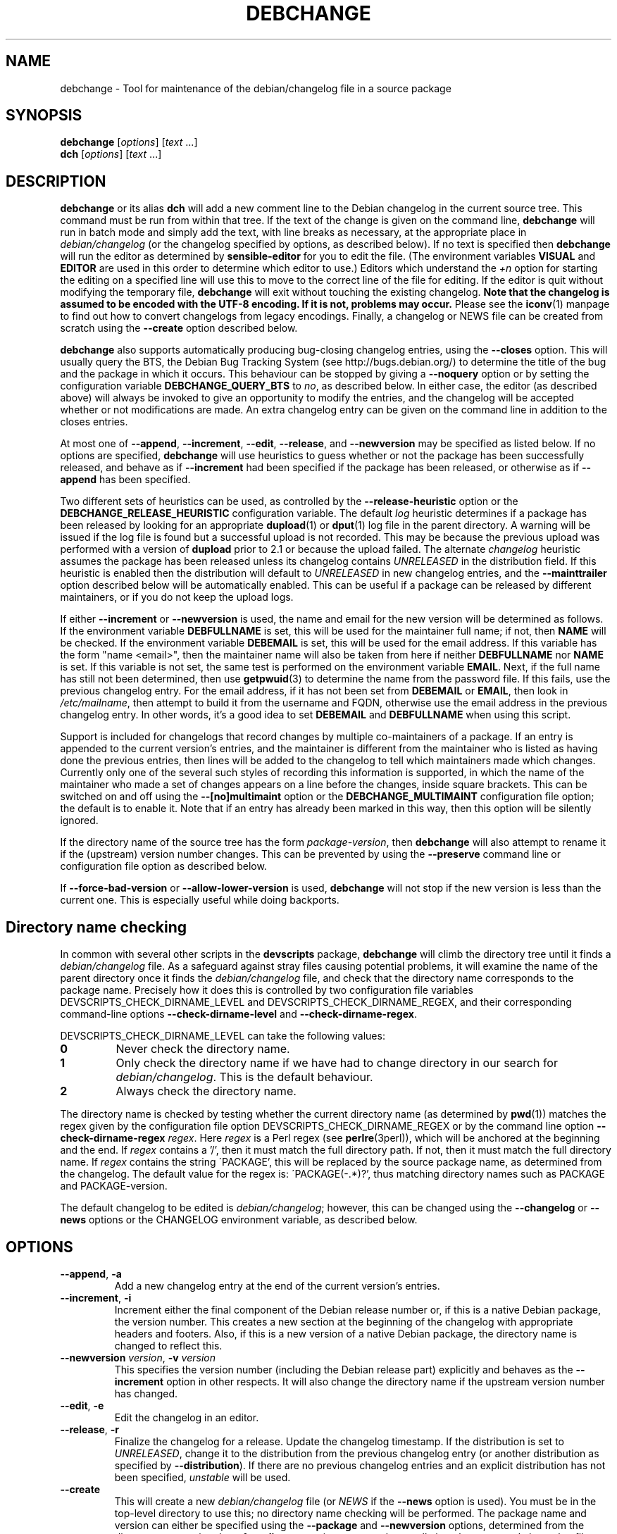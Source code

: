 .TH DEBCHANGE 1 "Debian Utilities" "DEBIAN" \" -*- nroff -*-
.SH NAME
debchange \- Tool for maintenance of the debian/changelog file in a source package
.SH SYNOPSIS
\fBdebchange\fR [\fIoptions\fR] [\fItext\fR ...]
.br
\fBdch\fR [\fIoptions\fR] [\fItext\fR ...]
.SH DESCRIPTION
\fBdebchange\fR or its alias \fBdch\fR will add a new comment line to
the Debian changelog in the current source tree.  This command must be
run from within that tree.  If the text of the change is given on the
command line, \fBdebchange\fR will run in batch mode and simply add the
text, with line breaks as necessary, at the appropriate place in
\fIdebian/changelog\fR (or the changelog specified by options, as
described below).  If no text is specified then \fBdebchange\fR
will run the editor as determined by \fBsensible-editor\fR for you to
edit the file.  (The environment variables \fBVISUAL\fR and
\fBEDITOR\fR are used in this order to determine which editor to use.)
Editors which understand the \fI+n\fR option for starting the editing
on a specified line will use this to move to the correct line of the
file for editing.  If the editor is quit without modifying the
temporary file, \fBdebchange\fR will exit without touching the
existing changelog.  \fBNote that the changelog is assumed to be
encoded with the UTF-8 encoding.  If it is not, problems may occur.\fR
Please see the \fBiconv\fR(1) manpage to find out how to convert
changelogs from legacy encodings.  Finally, a changelog or NEWS
file can be created from scratch using the \fB\-\-create\fR option
described below.
.PP
\fBdebchange\fR also supports automatically producing bug-closing
changelog entries, using the \fB\-\-closes\fR option.  This will
usually query the BTS, the Debian Bug Tracking System (see
http://bugs.debian.org/) to determine the title of the bug and the
package in which it occurs.  This behaviour can be stopped by giving a
\fB\-\-noquery\fR option or by setting the configuration variable
\fBDEBCHANGE_QUERY_BTS\fR to \fIno\fR, as described below.  In either
case, the editor (as described above) will always be invoked to give
an opportunity to modify the entries, and the changelog will be
accepted whether or not modifications are made.  An extra changelog
entry can be given on the command line in addition to the closes
entries.
.PP
At most one of \fB\-\-append\fR, \fB\-\-increment\fR, \fB\-\-edit\fR,
\fB\-\-release\fR, and \fB\-\-newversion\fR may be specified as listed
below. If no options are specified, \fBdebchange\fR will use heuristics to
guess whether or not the package has been successfully released, and behave
as if \fB\-\-increment\fR had been specified if the package has been
released, or otherwise as if \fB\-\-append\fR has been specified.
.PP
Two different sets of heuristics can be used, as controlled by the
\fB\-\-release-heuristic\fR option or the
\fBDEBCHANGE_RELEASE_HEURISTIC\fR configuration variable. The default
\fIlog\fR heuristic determines if a package has been released by looking for an
appropriate \fBdupload\fR(1) or \fBdput\fR(1) log file in the parent
directory. A warning will be issued if the log file is found but a
successful upload is not recorded. This may be because the previous upload
was performed with a version of \fBdupload\fR prior to 2.1 or because the
upload failed. The alternate \fIchangelog\fR heuristic assumes the package has
been released unless its changelog contains \fIUNRELEASED\fR in the
distribution field. If this heuristic is enabled then the distribution will
default to \fIUNRELEASED\fR in new changelog entries, and the
\fB\-\-mainttrailer\fR option described below will be automatically
enabled. This can be useful if a package can be released by different
maintainers, or if you do not keep the upload logs.
.PP
If either \fB\-\-increment\fR or \fB\-\-newversion\fR is used, the
name and email for the new version will be determined as follows.  If
the environment variable \fBDEBFULLNAME\fR is set, this will be used
for the maintainer full name; if not, then \fBNAME\fR will be checked.
If the environment variable \fBDEBEMAIL\fR is set, this will be used
for the email address.  If this variable has the form "name <email>",
then the maintainer name will also be taken from here if neither
\fBDEBFULLNAME\fR nor \fBNAME\fR is set.  If this variable is not set,
the same test is performed on the environment variable \fBEMAIL\fR.
Next, if the full name has still not been determined, then use
\fBgetpwuid\fR(3) to determine the name from the password file.  If
this fails, use the previous changelog entry.  For the email address,
if it has not been set from \fBDEBEMAIL\fR or \fBEMAIL\fR, then look
in \fI/etc/mailname\fR, then attempt to build it from the username and
FQDN, otherwise use the email address in the previous changelog entry.
In other words, it's a good idea to set \fBDEBEMAIL\fR and
\fBDEBFULLNAME\fR when using this script.
.PP
Support is included for changelogs that record changes by multiple
co-maintainers of a package. If an entry is appended to the current
version's entries, and the maintainer is different from the maintainer who
is listed as having done the previous entries, then lines will be added to
the changelog to tell which maintainers made which changes. Currently only
one of the several such styles of recording this information is supported,
in which the name of the maintainer who made a set of changes appears
on a line before the changes, inside square brackets. This can be
switched on and off using the \fB\-\-[no]multimaint\fR option or the
\fBDEBCHANGE_MULTIMAINT\fR configuration file option; the default is to
enable it.  Note that if an entry has already been marked in this way,
then this option will be silently ignored.
.PP
If the directory name of the source tree has the form
\fIpackage\fR-\fIversion\fR, then \fBdebchange\fR will also attempt to
rename it if the (upstream) version number changes.  This can be
prevented by using the \fB\-\-preserve\fR command line or
configuration file option as described below.
.PP
If \fB\-\-force\-bad\-version\fR or \fB\-\-allow\-lower\-version\fR is used,
\fBdebchange\fR will not stop if the new version is less than the current one.
This is especially useful while doing backports. 
.SH "Directory name checking"
In common with several other scripts in the \fBdevscripts\fR package,
\fBdebchange\fR will climb the directory tree until it finds a
\fIdebian/changelog\fR file.  As a safeguard against stray files
causing potential problems, it will examine the name of the parent
directory once it finds the \fIdebian/changelog\fR file, and check
that the directory name corresponds to the package name.  Precisely
how it does this is controlled by two configuration file variables
DEVSCRIPTS_CHECK_DIRNAME_LEVEL and DEVSCRIPTS_CHECK_DIRNAME_REGEX, and
their corresponding command-line options \fB\-\-check-dirname-level\fR
and \fB\-\-check-dirname-regex\fR.
.PP
DEVSCRIPTS_CHECK_DIRNAME_LEVEL can take the following values:
.TP
.B 0
Never check the directory name.
.TP
.B 1
Only check the directory name if we have had to change directory in
our search for \fIdebian/changelog\fR.  This is the default behaviour.
.TP
.B 2
Always check the directory name.
.PP
The directory name is checked by testing whether the current directory
name (as determined by \fBpwd\fR(1)) matches the regex given by the
configuration file option DEVSCRIPTS_CHECK_DIRNAME_REGEX or by the
command line option \fB\-\-check-dirname-regex\fR \fIregex\fR.  Here
\fIregex\fR is a Perl regex (see \fBperlre\fR(3perl)), which will be
anchored at the beginning and the end.  If \fIregex\fR contains a '/',
then it must match the full directory path.  If not, then it must
match the full directory name.  If \fIregex\fR contains the string
\'PACKAGE', this will be replaced by the source package name, as
determined from the changelog.  The default value for the regex is:
\'PACKAGE(-.*)?', thus matching directory names such as PACKAGE and
PACKAGE-version.
.PP
The default changelog to be edited is \fIdebian/changelog\fR; however,
this can be changed using the \fB\-\-changelog\fR or \fB\-\-news\fR
options or the CHANGELOG environment variable, as described below.
.SH OPTIONS
.TP
.BR \-\-append ", " \-a
Add a new changelog entry at the end of the current version's entries.
.TP
.BR \-\-increment ", " \-i
Increment either the final component of the Debian release number or,
if this is a native Debian package, the version number.  This creates
a new section at the beginning of the changelog with appropriate
headers and footers.  Also, if this is a new version of a native
Debian package, the directory name is changed to reflect this.
.TP
\fB\-\-newversion \fIversion\fR, \fB\-v \fIversion\fR
This specifies the version number (including the Debian release part)
explicitly and behaves as the \fB\-\-increment\fR option in other
respects.  It will also change the directory name if the upstream
version number has changed.
.TP
.BR \-\-edit ", " \-e
Edit the changelog in an editor.
.TP
.BR \-\-release ", " \-r
Finalize the changelog for a release.
Update the changelog timestamp. If the distribution is set to
\fIUNRELEASED\fR, change it to the distribution from the previous changelog entry 
(or another distribution as specified by \fB\-\-distribution\fR).  If there are 
no previous changelog entries and an explicit distribution has not been 
specified, \fIunstable\fR will be used.
.TP
.BR \-\-create
This will create a new \fIdebian/changelog\fR file (or \fINEWS\fR if
the \fB\-\-news\fR option is used).  You must be in the top-level
directory to use this; no directory name checking will be performed.
The package name and version can either be specified using the
\fB\-\-package\fR and \fB\-\-newversion\fR options, determined from
the directory name using the \fB\-\-fromdirname\fR option or entered
manually into the generated changelog file.  The maintainer name is
determined from the environment if this is possible, and the
distribution is specified either using the \fB\-\-distribution\fR
option or in the generated changelog file.
.TP
\fB\-\-package\fR \fIpackage\fR
This specifies the package name to be used in the new changelog; this
may only be used in conjunction with the \fB\-\-create\fR option.
.TP
.BR \-\-nmu ", " \-n
Increment the Debian release number for a non-maintainer upload by
either appending a ".1" to a non-NMU version number or by incrementing
an NMU version number, and add an NMU changelog comment.  This happens
automatically if the packager is neither in the Maintainer nor the Uploaders
field in \fIdebian/control\fR, unless \fBDEBCHANGE_AUTO_NMU\fR is set to
\fIno\fR.
.TP
.BR \-\-bin\-nmu
Increment the Debian release number for a binary non-maintainer upload
by ether appending a "+b1" to a non-binNMU version number or by
incrementing a binNMU version number, and add a binNMU changelog comment.
.TP
.B \-\-qa ", " \-q
Increment the Debian release number for a Debian QA Team upload, and
add a QA upload changelog comment.
.TP
.B \-\-security ", " \-s
Increment the Debian release number for a Debian Security Team non-maintainer
upload, and add a Security Team upload changelog comment.
.TP
.B \-\-bpo
Increment the Debian release number for a upload to etch-backports,
and add a backport upload changelog comment.
.TP
.B \-\-local ", " \-l \fIsuffix\fR
 Add a suffix to the Debian version number for a local build.
.TP
.BR \-\-force\-bad\-version ", " \-b
Force a version number to be less than the current one (e.g., when
backporting).
.TP
.BR \-\-allow\-lower\-version
Allow a version number to be less than the current one if the new version
matches the specified pattern.
.TP
.BR \-\-force\-distribution
Force the provided distribution to be used, even if it doesn't match the list of known 
distributions (e.g. for unofficial distributions).
.TP
.BR \-\-fromdirname ", " \-d
This will take the upstream version number from the directory name,
which should be of the form \fIpackage\fR-\fIversion\fR.  If the
upstream version number has increased from the most recent changelog
entry, then a new entry will be made with version number
\fIversion\fR-1 (or \fIversion\fR if the package is Debian native),
with the same epoch as the previous package version.  If the upstream
version number is the same, this option will behave in the same way as
\fB\-i\fR.
.TP
.BI \-\-closes " nnnnn,[nnnnn,...]"
Add changelog entries to close the specified bug numbers.  Also invoke
the editor after adding these entries.  Will generate warnings if the
BTS cannot be contacted (and \fB\-\-noquery\fR has not been
specified), or if there are problems with the bug report located.
.TP
.B \-\-[no]query
Should we attempt to query the BTS when generating closes entries?
.TP
.BR \-\-preserve ", " \-p
Preserve the source tree directory name if the upstream version number
(or the version number of a Debian native package) changes.  See also
the configuration variables section below.
.TP
.B \-\-no\-preserve
Do not preserve the source tree directory name (default).
.TP
\fB\-\-distribution \fIdist\fR, \fB\-D \fIdist\fR
Use the specified distribution in the changelog entry being edited,
instead of using the previous changelog entry's distribution for new
entries or the existing value for existing entries.
.TP
\fB\-\-urgency \fIurgency\fR, \fB\-u \fIurgency\fR
Use the specified urgency in the changelog entry being edited,
instead of using the default "low" for new entries or the existing
value for existing entries.
.TP
\fB\-\-changelog \fIfile\fR, \fB\-c \fIfile\fR
This will edit the changelog \fIfile\fR instead of the standard
\fIdebian/changelog\fR.  This option overrides any CHANGELOG
environment variable setting.  Also, no directory traversing or
checking will be performed when this option is used.
.TP
\fB\-\-news\fR [\fInewsfile\fR]
This will edit \fInewsfile\fR (by default, \fIdebian/NEWS\fR) instead
of the regular changelog.  Directory searching will be performed.
The changelog will be examined in order to determine the current package 
version.
.TP
\fB\-\-[no]multimaint\fR
Should we indicate that parts of a changelog entry have been made by
different maintainers?  Default is yes; see the discussion above and
also the \fBDEBCHANGE_MULTIMAINT\fR configuration file option below.
.TP
.BR \-\-maintmaint ", " \-m
Do not modify the maintainer details previously listed in the changelog. 
This is useful particularly for sponsors wanting to automatically add a
sponsorship message without disrupting the other changelog details.
Note that there may be some interesting interactions if
multi-maintainer mode is in use; you will probably wish to check the
changelog manually before uploading it in such cases.
.TP
.BR \-\-[no]mainttrailer ", " \-t
If mainttrailer is set, it will avoid modifying the existing changelog
trailer line (i.e. the maintainer and date-stamp details), unless
used with options that require the trailer to be modified
(e.g. \fB\-\-create\fR, \fB\-\-release\fR, \fB\-i\fR, \fB\-\-qa\fR, etc.)
This option differs from \fB\-\-maintmaint\fR in that it will use
multi-maintainer mode if appropriate, with the exception of editing the
trailer. See also the \fBDEBCHANGE_MAINTTRAILER\fR configuration file option 
below.
.TP
\fB\-\-check-dirname-level\fR \fIN\fR
See the above section "Directory name checking" for an explanation of
this option.
.TP
\fB\-\-check-dirname-regex\fR \fIregex\fR
See the above section "Directory name checking" for an explanation of
this option.
.TP
\fB\-\-no-conf\fR, \fB\-\-noconf\fR
Do not read any configuration files.  This can only be used as the
first option given on the command-line.
.TP
\fB\-\-release\-heuristic\fR \fIlog|changelog\fR
Controls how \fBdebchange\fR determines if a package has been released,
when deciding whether to create a new changelog entry or append to an
existing changelog entry.
.TP
.BR \-\-help ", " \-h
Display a help message and exit successfully.
.TP
.B \-\-version
Display version and copyright information and exit successfully.
.SH "CONFIGURATION VARIABLES"
The two configuration files \fI/etc/devscripts.conf\fR and
\fI~/.devscripts\fR are sourced in that order to set configuration
variables.  Command line options can be used to override configuration
file settings.  Environment variable settings are ignored for this
purpose.  The currently recognised variables are:
.TP
.B DEBCHANGE_PRESERVE
If this is set to \fIyes\fR, then it is the same as the
\fB\-\-preserve\fR command line parameter being used.
.TP
.B DEBCHANGE_QUERY_BTS
If this is set to \fIno\fR, then it is the same as the
\fB\-\-noquery\fR command line parameter being used.
.TP
.BR DEVSCRIPTS_CHECK_DIRNAME_LEVEL ", " DEVSCRIPTS_CHECK_DIRNAME_REGEX
See the above section "Directory name checking" for an explanation of
these variables.  Note that these are package-wide configuration
variables, and will therefore affect all \fBdevscripts\fR scripts
which check their value, as described in their respective manpages and
in \fBdevscripts.conf\fR(5).
.TP
.BR DEBCHANGE_RELEASE_HEURISTIC
Controls how \fBdebchange\fR determines if a package has been released,
when deciding whether to create a new changelog entry or append to an
existing changelog entry. Can be either \fIlog\fR or \fIchangelog\fR.
.TP
.BR DEBCHANGE_MULTIMAINT
If set to \fIno\fR, \fBdebchange\fR will not introduce multiple-maintainer
distinctions when a different maintainer appends an entry to an
existing changelog.  See the discussion above.  Default is \fIyes\fR.
.TP
.BR DEBCHANGE_MULTIMAINT_MERGE
If set to \fIyes\fR, when adding changes in multiple-maintainer mode
\fBdebchange\fR will check whether previous changes by the current
maintainer exist and add the new changes to the existing block
rather than creating a new block.  Default is \fIno\fR.
.TP
.BR DEBCHANGE_MAINTTRAILER
If this is set to \fIno\fR, then it is the same as the
\fB\-\-no\-mainttrailer\fR command line parameter being used.
.TP
.BR DEBCHANGE_TZ
Use this timezone for changelog entries.  Default is the user/system
timezone as shown by `date \-R`.
.TP
.BR DEBCHANGE_LOWER_VERSION_PATTERN
If this is set, then it is the same as the
\fB\-\-allow\-lower\-version\fR command line parameter being used.
.TP
.BR DEBCHANGE_AUTO_NMU
If this is set to \fIno\fR then \fBdebchange\fR will not attempt to
automatically determine whether the current changelog stanza represents
an NMU.  The default is \fIyes\fR.  See the discussion of the
\fB\-\-nmu\fR option above.
.SH ENVIRONMENT
.TP
.BR DEBEMAIL ", " EMAIL ", " DEBFULLNAME ", " NAME
See the above description of the use of these environment variables.
.TP
.B CHANGELOG
This variable specifies the changelog to edit in place of
\fIdebian/changelog\fR.  No directory traversal or checking is
performed when this variable is set.  This variable is overridden by
the \fB\-\-changelog\fR command-line setting.
.TP
.BR VISUAL ", " EDITOR
These environment variables (in this order) determine the editor used
by \fBsensible-editor\fR.
.SH "SEE ALSO"
.BR debclean (1),
.BR dupload (1),
.BR dput (1),
.BR debc (1)
and
.BR devscripts.conf (5).
.SH AUTHOR
The original author was Christoph Lameter <clameter@debian.org>. 
Many substantial changes and improvements were made by Julian Gilbey
<jdg@debian.org>.
